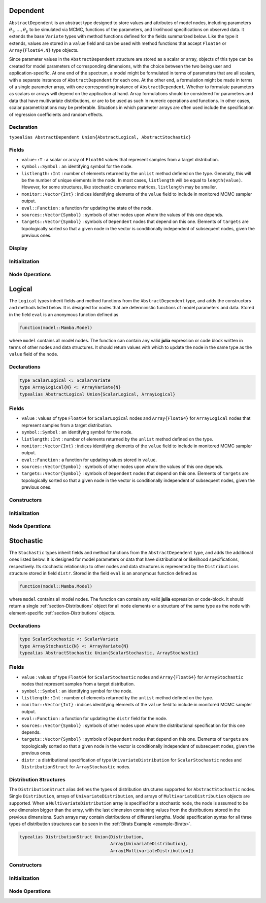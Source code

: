 .. index:: Dependent Types
.. index:: Dependent Types; AbstractDependent

.. _section-Dependent:

Dependent
---------

``AbstractDependent`` is an abstract type designed to store values and attributes of model nodes, including parameters :math:`\theta_1, \ldots, \theta_p` to be simulated via MCMC, functions of the parameters, and likelihood specifications on observed data.  It extends the base ``Variate`` types with method functions defined for the fields summarized below.  Like the type it extends, values are stored in a ``value`` field and can be used with method functions that accept ``Float64`` or ``Array{Float64,N}`` type objects.

Since parameter values in the ``AbstractDependent`` structure are stored as a scalar or array, objects of this type can be created for model parameters of corresponding dimensions, with the choice between the two being user and application-specific.  At one end of the spectrum, a model might be formulated in terms of parameters that are all scalars, with a separate instances of  ``AbstractDependent`` for each one.  At the other end, a formulation might be made in terms of a single parameter array, with one corresponding instance of ``AbstractDependent``.  Whether to formulate parameters as scalars or arrays will depend on the application at hand.  Array formulations should be considered for parameters and data that have multivariate distributions, or are to be used as such in numeric operations and functions.  In other cases, scalar parametrizations may be preferable.  Situations in which parameter arrays are often used include the specification of regression coefficients and random effects.

Declaration
^^^^^^^^^^^

``typealias AbstractDependent Union{AbstractLogical, AbstractStochastic}``

Fields
^^^^^^

* ``value::T`` : a scalar or array of ``Float64`` values that represent samples from a target distribution.
* ``symbol::Symbol`` : an identifying symbol for the node.
* ``listlength::Int`` : number of elements returned by the ``unlist`` method defined on the type.  Generally, this will be the number of unique elements in the node.  In most cases, ``listlength`` will be equal to ``length(value)``.  However, for some structures, like stochastic covariance matrices, ``listlength`` may be smaller.
* ``monitor::Vector{Int}`` : indices identifying elements of the ``value`` field to include in monitored MCMC sampler output.
* ``eval::Function`` : a function for updating the state of the node.
* ``sources::Vector{Symbol}`` : symbols of other nodes upon whom the values of this one depends.
* ``targets::Vector{Symbol}`` : symbols of ``Dependent`` nodes that depend on this one.  Elements of ``targets`` are topologically sorted so that a given node in the vector is conditionally independent of subsequent nodes, given the previous ones.

Display
^^^^^^^

.. function:: show(d::AbstractDependent)

    Write a text representation of nodal values and attributes to the current output stream.

.. function:: showall(d::AbstractDependent)

    Write a verbose text representation of nodal values and attributes to the current output stream.

Initialization
^^^^^^^^^^^^^^

.. function:: setmonitor!(d::AbstractDependent, monitor::Bool)
              setmonitor!(d::AbstractDependent, monitor::Vector{Int})

    Specify node elements to be included in monitored MCMC sampler output.

    **Arguments**

        * ``d`` : a node whose elements contain sampled MCMC values.
        * ``monitor`` : a boolean indicating whether all elements are monitored, or a vector of element-wise indices of elements to monitor.

    **Value**

        Returns ``d`` with its ``monitor`` field updated to reflect the specified monitoring.

Node Operations
^^^^^^^^^^^^^^^

.. function:: link(d::AbstractDependent, x, transform::Bool=true)
              invlink(d::AbstractDependent, x, transform::Bool=true)

    Apply a node-specific link or inverse-link transformation, respectively.  In this generic method, the transformations are defined to be the identity functions.  The method function may be redefined for subtypes of ``AbstractDependent`` to implement different transformations.

    **Arguments**

        * ``d`` : a node on which a ``link()`` or ``invlink()`` transformation method is defined.
        * ``x`` : an object to which to apply the transformation.
        * ``transform`` : whether to transform ``x`` or assume an identity link.

    **Value**

        Returns the link or inverse-link-transformed version of ``x``.

.. function:: logpdf(d::AbstractDependent, transform::Bool=false)
              logpdf(d::AbstractDependent, x, transform::Bool=false)

    Evaluate the log-density function for a node.  In this method, no density function is assumed for the node, and a constant value of 0 is returned.  This method function may be redefined for subtypes of ``AbstractDependent`` that have distributional specifications.

    **Arguments**

        * ``d`` : a node for which to evaluate the log-density.
        * ``x`` : value, of the same type and shape as the node value, at which to perform the evaluation.  If not specified, the node value is used.
        * ``transform`` : whether the evaluation is on the link-transformed scale.

    **Value**

        The resulting numeric value of the log-density.

.. function:: unlist(d::AbstractDependent, x)
              relist(d::AbstractDependent, x)

    Extract (unlist) values from a node, or re-assemble (relist) values to be put into a node.  In this generic method, all values are extracted/re-assembled.  The methods are used internally for the extraction of unique stochastic node values to sample, and can be redefined to implement different behaviors for ``AbstractDependent`` subtypes.

    **Arguments**

        * ``d`` : a node to unlist or relist.
        * ``x`` : values to be listed.

    **Value**

        Returns ``x`` unmodified.


.. index:: Logical Types
.. index:: Logical Types; AbstractLogical
.. index:: Logical Types; ScalarLogical
.. index:: Logical Types; ArrayLogical

.. _section-Logical:

Logical
-------

The ``Logical`` types inherit fields and method functions from the ``AbstractDependent`` type, and adds the constructors and methods listed below.  It is designed for nodes that are deterministic functions of model parameters and data.  Stored in the field ``eval`` is an anonymous function defined as

.. code-block:: julia

    function(model::Mamba.Model)

where ``model`` contains all model nodes.  The function can contain any valid **julia** expression or code block written in terms of other nodes and data structures.  It should return values with which to update the node in the same type as the ``value`` field of the node.

Declarations
^^^^^^^^^^^^

.. code-block:: julia

    type ScalarLogical <: ScalarVariate
    type ArrayLogical{N} <: ArrayVariate{N}
    typealias AbstractLogical Union{ScalarLogical, ArrayLogical}


Fields
^^^^^^

* ``value`` : values of type ``Float64`` for ``ScalarLogical`` nodes and ``Array{Float64}`` for ``ArrayLogical`` nodes that represent samples from a target distribution.
* ``symbol::Symbol`` : an identifying symbol for the node.
* ``listlength::Int`` : number of elements returned by the ``unlist`` method defined on the type.
* ``monitor::Vector{Int}`` : indices identifying elements of the ``value`` field to include in monitored MCMC sampler output.
* ``eval::Function`` : a function for updating values stored in ``value``.
* ``sources::Vector{Symbol}`` : symbols of other nodes upon whom the values of this one depends.
* ``targets::Vector{Symbol}`` : symbols of ``Dependent`` nodes that depend on this one.  Elements of ``targets`` are topologically sorted so that a given node in the vector is conditionally independent of subsequent nodes, given the previous ones.

Constructors
^^^^^^^^^^^^

.. function:: Logical(expr::Expr, monitor::Union{Bool,Vector{Int}}=true)
              Logical(d::Integer, expr::Expr, monitor::Union{Bool,Vector{Int}}=true)

    Construct a ``Logical`` object that defines a logical model node.

    **Arguments**

        * ``d`` : number of dimensions for array nodes.
        * ``expr`` : a quoted expression or code-block defining the body of the function stored in the ``eval`` field.
        * ``monitor`` : a boolean indicating whether all elements are monitored, or a vector of element-wise indices of elements to monitor.

    **Value**

        Returns an ``ArrayLogical`` if the dimension argument ``d`` is specified, and a ``ScalarLogical`` if not.

    **Example**

        See the :ref:`section-Line-Specification` section of the tutorial.

Initialization
^^^^^^^^^^^^^^

.. function:: setinits!(l::AbstractLogical, m::Model, ::Any=nothing)

    Set initial values for a logical node.

    **Arguments**

        * ``l`` : a logical node to which to assign initial values.
        * ``m`` : a model that contains the node.

    **Value**

        Returns the result of a call to ``update!(l, m)``.

Node Operations
^^^^^^^^^^^^^^^

.. function:: update!(l::AbstractLogical, m::Model)

    Update the values of a logical node according to its relationship with others in a model.

    **Arguments**

        * ``l`` : a logical node to update.
        * ``m`` : a model that contains the node.

    **Value**

        Returns the node with its values updated.


.. index:: StochasticTypes
.. index:: StochasticTypes; AbstractStochastic
.. index:: StochasticTypes; ScalarStochastic
.. index:: StochasticTypes; ArrayStochastic

.. _section-Stochastic:

Stochastic
----------

The ``Stochastic`` types inherit fields and method functions from the ``AbstractDependent`` type, and adds the additional ones listed below.  It is designed for model parameters or data that have distributional or likelihood specifications, respectively.  Its stochastic relationship to other nodes and data structures is represented by the ``Distributions`` structure stored in field ``distr``.  Stored in the field ``eval`` is an anonymous function defined as

.. code-block:: julia

    function(model::Mamba.Model)

where ``model`` contains all model nodes.  The function can contain any valid **julia** expression or code-block.  It should return a single :ref:`section-Distributions` object for all node elements or a structure of the same type as the node with element-specific :ref:`section-Distributions` objects.

Declarations
^^^^^^^^^^^^

.. code-block:: julia

    type ScalarStochastic <: ScalarVariate
    type ArrayStochastic{N} <: ArrayVariate{N}
    typealias AbstractStochastic Union{ScalarStochastic, ArrayStochastic}


Fields
^^^^^^

* ``value`` : values of type ``Float64`` for ``ScalarStochastic`` nodes and ``Array{Float64}`` for ``ArrayStochastic`` nodes that represent samples from a target distribution.
* ``symbol::Symbol`` : an identifying symbol for the node.
* ``listlength::Int`` : number of elements returned by the ``unlist`` method defined on the type.
* ``monitor::Vector{Int}`` : indices identifying elements of the ``value`` field to include in monitored MCMC sampler output.
* ``eval::Function`` : a function for updating the ``distr`` field for the node.
* ``sources::Vector{Symbol}`` : symbols of other nodes upon whom the distributional specification for this one depends.
* ``targets::Vector{Symbol}`` : symbols of ``Dependent`` nodes that depend on this one.  Elements of ``targets`` are topologically sorted so that a given node in the vector is conditionally independent of subsequent nodes, given the previous ones.
* ``distr`` : a distributional specification of type ``UnivariateDistribution`` for ``ScalarStochastic`` nodes and ``DistributionStruct`` for ``ArrayStochastic`` nodes.

Distribution Structures
^^^^^^^^^^^^^^^^^^^^^^^

The ``DistributionStruct`` alias defines the types of distribution structures supported for ``AbstractStochastic`` nodes.  Single ``Distribution``, arrays of ``UnivariateDistribution``, and arrays of ``MultivariateDistribution`` objects are supported.  When a ``MultivariateDistribution`` array is specified for a stochastic node, the node is assumed to be one dimension bigger than the array, with the last dimension containing values from the distributions stored in the previous dimensions.  Such arrays may contain distributions of different lengths.  Model specification syntax for all three types of distribution structures can be seen in the :ref:`Birats Example <example-Birats>`.

.. code-block:: julia

    typealias DistributionStruct Union{Distribution,
                                       Array{UnivariateDistribution},
                                       Array{MultivariateDistribution}}

Constructors
^^^^^^^^^^^^

.. function:: Stochastic(expr::Expr, monitor::Union{Bool,Vector{Int}}=true)
              Stochastic(d::Integer, expr::Expr, monitor::Union{Bool,Vector{Int}}=true)

    Construct a ``Stochastic`` object that defines a stochastic model node.

    **Arguments**

        * ``d`` : number of dimensions for array nodes.
        * ``expr`` : a quoted expression or code-block defining the body of the function stored in the ``eval`` field.
        * ``monitor`` : a boolean indicating whether all elements are monitored, or a vector of element-wise indices of elements to monitor.

    **Value**

        Returns an ``ArrayStochastic`` if the dimension argument ``d`` is specified, and a ``ScalarStochastic`` if not.

    **Example**

        See the :ref:`section-Line-Specification` section of the tutorial.

Initialization
^^^^^^^^^^^^^^

.. function:: setinits!(s::Stochastic, m::Model, x=nothing)

    Set initial values for a stochastic node.

    **Arguments**

        * ``s`` : a stochastic node to which to assign initial values.
        * ``m`` : a model that contains the node.
        * ``x`` : values to assign to the node.

    **Value**

        Returns the node with its assigned initial values.

Node Operations
^^^^^^^^^^^^^^^

.. function:: link(s::AbstractStochastic, x, transform::Bool=true)
              invlink(s::AbstractStochastic, x, transform::Bool=true)

    Apply a link transformation, or its inverse, to map values in a constrained distributional support to an unconstrained space.  Supports for continuous, univariate distributions and positive-definite matrix distributions (Wishart or inverse-Wishart) are transformed as follows:

        * Lower and upper bounded: scaled and shifted to the unit interval and logit-transformed.
        * Lower bounded: shifted to zero and log-transformed.
        * Upper bounded: scaled by -1, shifted to zero, and log-transformed.
        * Positive-definite matrix: compute the (upper-triangular) Cholesky decomposition, and return it with the diagonal elements log-transformed.

    **Arguments**

        * ``s`` : a stochastic node on which a ``link()`` or ``invlink()`` transformation method is defined.
        * ``x`` : an object to which to apply the transformation.
        * ``transform`` : whether to transform ``x`` or assume an identity link.

    **Value**

        Returns the transformed version of ``x``.

.. function:: logpdf(s::AbstractStochastic, transform::Bool=false)
              logpdf(s::AbstractStochastic, x, transform::Bool=false)

    Evaluate the log-density function for a stochastic node.

    **Arguments**

        * ``s`` : a stochastic node for which to evaluate the log-density.
        * ``x`` : value, of the same type and shape as the node value, at which to perform the evaluation.  If not specified, the node value is used.
        * ``transform`` : whether the evaluation is on the link-transformed scale.

    **Value**

        The resulting numeric value of the log-density.

.. function:: rand(s::AbstractStochastic)

    Draw a sample from the distributional specification on a stochastic node.

    **Arguments**

        * ``s`` : a stochastic node from which to generate a random sample.

    **Value**

        Returns the sampled value(s).

.. function:: unlist(s::AbstractStochastic, x)
              relist(s::AbstractStochastic, x)

    Extract (unlist) stochastic node values, or re-assemble (relist) values into a format that can be put into a node.  These methods are used internally to extract the unique and sampled values of stochastic nodes.  They are used, for instance, to extract only the unique, upper-triangular portions of (symmetric) covariance matrices and only the sampled values of ``Array{MultivariateDistribution}`` specifications whose distributions may be of different lengths.

    **Arguments**

        * ``s`` : a stochastic node to unlist or relist.
        * ``x`` : values to be listed.

    **Value**

        Returns the extracted or re-assembled version of ``x``.

.. function:: update!(s::AbstractStochastic, m::Model)

    Update the values of a stochastic node according to its relationship with others in a model.

    **Arguments**

        * ``s`` : a stochastic node to update.
        * ``m`` : a model that contains the node.

    **Value**

        Returns the node with its values updated.
